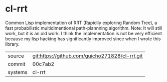 * cl-rrt

Common Lisp implementation of RRT (Rapidily exploring Random Tree), a fast probabilistic multidimentional path-plannning algorithm. Note: It will still work, but it is an old work. I think the implementation is not be very efficient because my lisp hacking has significantly improved since when I wrote this library.

|---------+-------------------------------------------|
| source  | git:https://github.com/guicho271828/cl-rrt.git   |
| commit  | 00c7ab2  |
| systems | cl-rrt |
|---------+-------------------------------------------|

